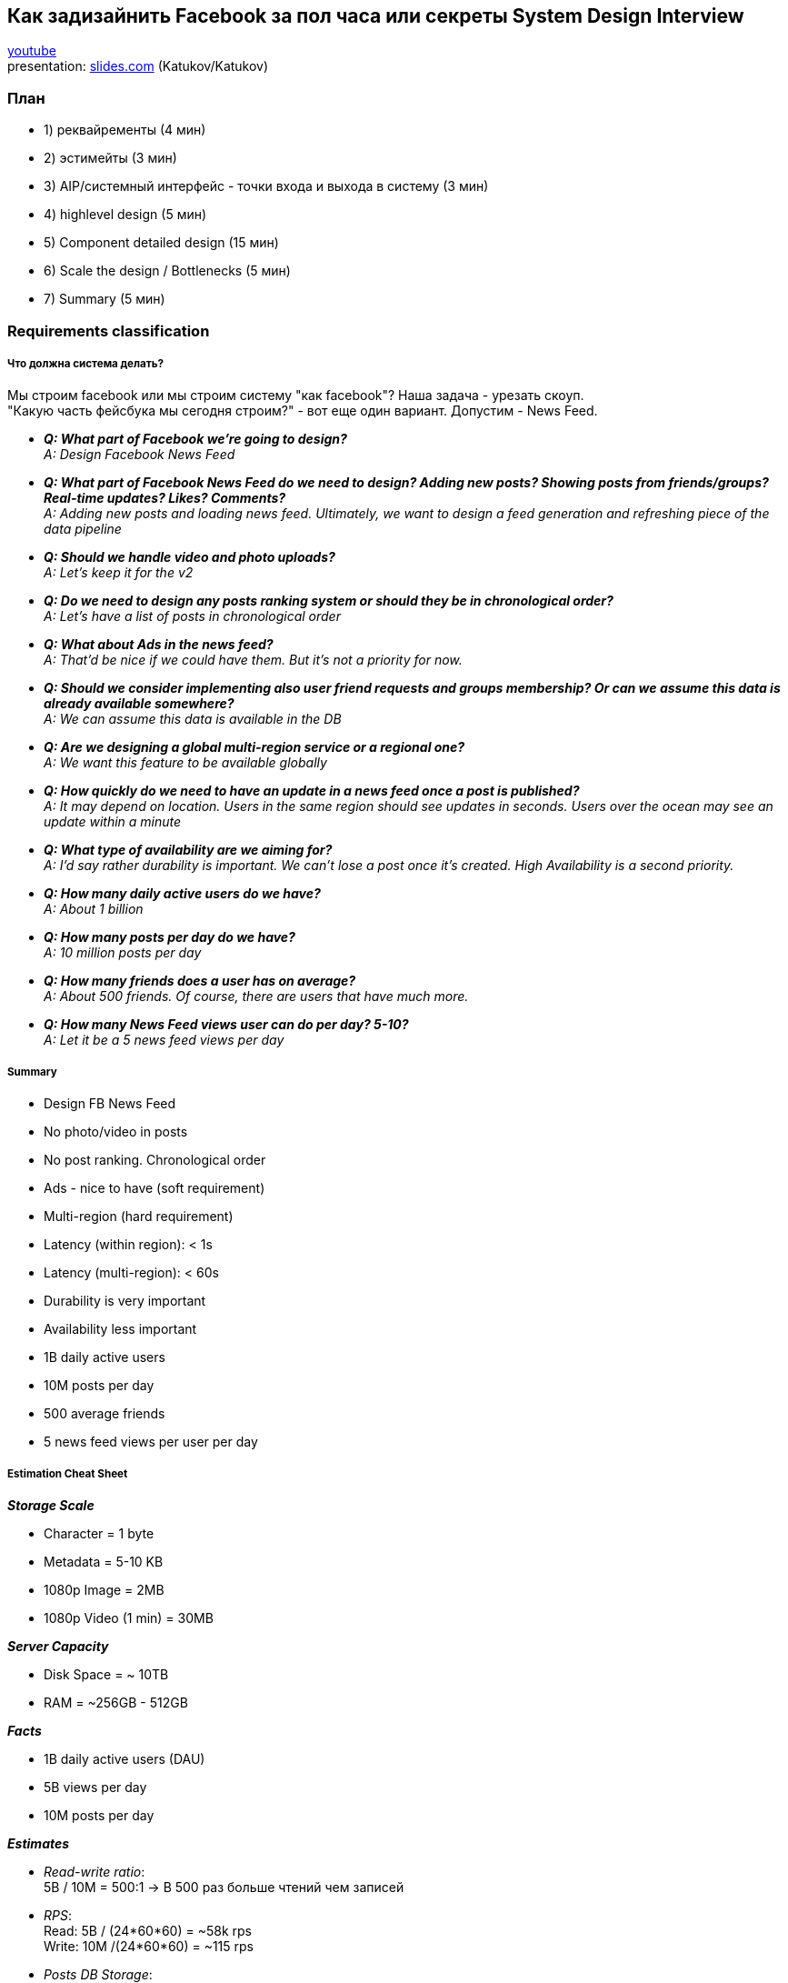 == Как задизайнить Facebook за пол часа или секреты System Design Interview

link:https://www.youtube.com/watch?v=Be7INI_U6GY[youtube] +
presentation: link:https://slides.com/alexhelkar/system-design-interview[slides.com] (Katukov/Katukov)

=== План

- 1) реквайременты (4 мин)
- 2) эстимейты (3 мин)
- 3) AIP/системный интерфейс - точки входа и выхода в систему (3 мин)
- 4) highlevel design (5 мин)
- 5) Component detailed design (15 мин)
- 6) Scale the design / Bottlenecks (5 мин)
- 7) Summary (5 мин)

=== Requirements classification

===== Что должна система делать?
Мы строим facebook или мы строим систему "как facebook"? Наша задача - урезать скоуп. +
"Какую часть фейсбука мы сегодня строим?" - вот еще один вариант. Допустим - News Feed.

- *_Q: What part of Facebook we're going to design?_* +
_A: Design Facebook News Feed_

-  *_Q: What part of Facebook News Feed do we need to design? Adding new posts? Showing posts from friends/groups? Real-time updates? Likes? Comments?_* +
_A: Adding new posts and loading news feed. Ultimately, we want to design a feed generation and refreshing piece of the data pipeline_

- *_Q: Should we handle video and photo uploads?_* +
_A: Let's keep it for the v2_

- *_Q: Do we need to design any posts ranking system or should they be in chronological order?_* +
_A: Let's have a list of posts in chronological order_

- *_Q: What about Ads in the news feed?_* +
_A: That'd be nice if we could have them. But it's not a priority for now._

- *_Q: Should we consider implementing also user friend requests and groups membership? Or can we assume this data is already available somewhere?_* +
_A: We can assume this data is available in the DB_

- *_Q: Are we designing a global multi-region service or a regional one?_* +
_A: We want this feature to be available globally_

- *_Q: How quickly do we need to have an update in a news feed once a post is published?_* +
_A: It may depend on location. Users in the same region should see updates in seconds. Users over the ocean may see an update within a minute_

- *_Q: What type of availability are we aiming for?_* +
_A: I'd say rather durability is important. We can't lose a post once it's created. High Availability is a second priority._

- *_Q: How many daily active users do we have?_* +
_A: About 1 billion_

- *_Q: How many posts per day do we have?_* +
_A: 10 million posts per day_

- *_Q: How many friends does a user has on average?_* +
_A: About 500 friends. Of course, there are users that have much more._

- *_Q: How many News Feed views user can do per day? 5-10?_* +
_A: Let it be a 5 news feed views per day_

===== Summary

- Design FB News Feed
- No photo/video in posts
- No post ranking. Chronological order
- Ads - nice to have (soft requirement)
- Multi-region (hard requirement)
- Latency (within region): < 1s
- Latency (multi-region): < 60s
- Durability is very important
- Availability less important
- 1B daily active users
- 10M posts per day
- 500 average friends
- 5 news feed views per user per day

===== Estimation Cheat Sheet

*_Storage Scale_*

- Character = 1 byte
- Metadata = 5-10 KB
- 1080p Image = 2MB
- 1080p Video (1 min) = 30MB

*_Server Capacity_*

- Disk Space = ~ 10TB
- RAM = ~256GB - 512GB

*_Facts_*

- 1B daily active users (DAU)
- 5B views per day
- 10M posts per day

*_Estimates_*

- _Read-write ratio_: +
  5B / 10M = 500:1 -> В 500 раз больше чтений чем записей
- _RPS_: +
  Read: 5B / (24*60*60) = ~58k rps +
  Write: 10M /(24*60*60) = ~115 rps
- _Posts DB Storage_: +
10KB * 10M = 100GB (Daily) +
30 * 100GB = 3TB (Monthly)
- _Throughput_: +
Read: 5B * 20pst * 10KB = 1PB/day +
Write: 10M * 10KB = 100GB/day

=== Highlevel Design

image:img/facebook_design_video_1.png[]

image:img/facebook_design_video_2.png[]

=== Detailed Design

- Схема базы данных и запросы
- Представление различных подходов (за/против)
- Выберите решение и объясните компромиссы
- Удовлетворение функциональных требований
- Проверка на нарушение нефункциональных требований
- Попробуйте подумать об edge-cases

===== Performance Mantras

- Don't do it (если можете не делать - не делайте)
- Do it, but don't do it again (если не можете не делать - делайте ток 1 раз - препроцессинг)
- Do it less (делать реже)
- Do it later (отложите обработку)
- Do it when they're not looking (пока юзер не видит)
- Do it concurrently
- Do it cheaper (как можно дешевле)

Streaming database - link:https://bigdataschool.ru/blog/how-to-choose-streaming-database.html[bigdataschool.ru]

Feed Generation - link:https://liuzhenglaichn.gitbook.io/system-design/news-feed/design-a-news-feed-system[liuzhenglaichn]

image:img/facebook_design_video_3.png[]

===== Scalability and Bottlenecks

image:img/facebook_design_video_4.png[]

image:img/facebook_design_video_5.png[]

Debezium - CDC СУДБ->KAFKA (Capture Data Change) - link:https://habr.com/ru/companies/flant/articles/523510/[habr]

image:img/facebook_design_video_6.png[]

===== Facebook Feed Regions

image:img/facebook_design_video_7.png[]


